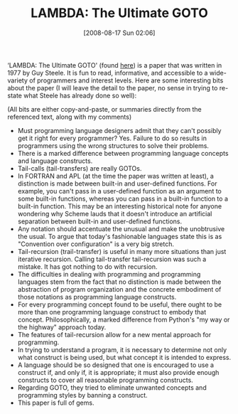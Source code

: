 #+POSTID: 509
#+DATE: [2008-08-17 Sun 02:06]
#+OPTIONS: toc:nil num:nil todo:nil pri:nil tags:nil ^:nil TeX:nil
#+CATEGORY: Article
#+TAGS: Learning, Programming, Programming Language, Scheme, Teaching, philosophy
#+TITLE: LAMBDA: The Ultimate GOTO

‘LAMBDA: The Ultimate GOTO' (found [[http://library.readscheme.org/page1.html][here]]) is a paper that was written in 1977 by Guy Steele. It is fun to read, informative, and accessible to a wide-variety of programmers and interest levels. Here are some interesting bits about the paper (I will leave the detail to the paper, no sense in trying to re-state what Steele has already done so well):

(All bits are either copy-and-paste, or summaries directly from the referenced text, along with my comments)



-  Must programming language designers admit that they can't possibly get it right for every programmer? Yes. Failure to do so results in programmers using the wrong structures to solve their problems.
-  There is a marked difference between programming language concepts and language constructs.
-  Tail-calls (tail-transfers) are really GOTOs.
-  In FORTRAN and APL (at the time the paper was written at least), a distinction is made between built-in and user-defined functions. For example, you can't pass in a user-defined function as an argument to some built-in functions, whereas you can pass in a built-in function to a built-in function. This may be an interesting historical note for anyone wondering why Scheme lauds that it doesn't introduce an artificial separation between built-in and user-defined functions.
-  Any notation should accentuate the unusual and make the unobtrusive the usual. To argue that today's fashionable languages state this is as "Convention over configuration" is a very big stretch.
-  Tail-recursion (trail-transfer) is useful in many more situations than just iterative recursion. Calling tail-transfer tail-recursion was such a mistake. It has got nothing to do with recursion.
-  The difficulties in dealing with programming and programming languages stem from the fact that no distinction is made between the abstraction of program organization and the concrete embodiment of those notations as programming language constructs.
-  For every programming concept found to be useful, there ought to be more than one programming language construct to embody that concept. Philosophically, a marked difference from Python's "my way or the highway" approach today.
-  The features of tail-recursion allow for a new mental approach for programming.
-  In trying to understand a program, it is necessary to determine not only what construct is being used, but what concept it is intended to express.
-  A language should be so designed that one is encouraged to use a construct if, and only if, it is appropriate; it must also provide enough constructs to cover all reasonable programming constructs.
-  Regarding GOTO, they tried to eliminate unwanted concepts and programming styles by banning a construct.
-  This paper is full of gems.







